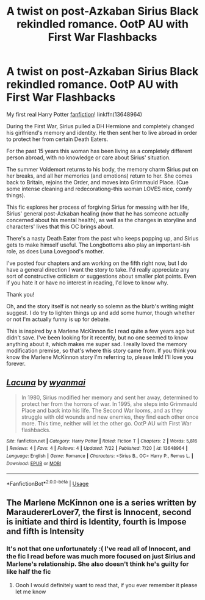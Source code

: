 #+TITLE: A twist on post-Azkaban Sirius Black rekindled romance. OotP AU with First War Flashbacks

* A twist on post-Azkaban Sirius Black rekindled romance. OotP AU with First War Flashbacks
:PROPERTIES:
:Author: wyanmai
:Score: 9
:DateUnix: 1595535255.0
:DateShort: 2020-Jul-24
:FlairText: Self-Promotion
:END:
My first real Harry Potter [[https://www.fanfiction.net/s/13648964/1/Lacuna][fanfiction]]! linkffn(13648964)

During the First War, Sirius pulled a DH Hermione and completely changed his girlfriend's memory and identity. He then sent her to live abroad in order to protect her from certain Death Eaters.

For the past 15 years this woman has been living as a completely different person abroad, with no knowledge or care about Sirius' situation.

The summer Voldemort returns to his body, the memory charm Sirius put on her breaks, and all her memories (and emotions) return to her. She comes back to Britain, rejoins the Order, and moves into Grimmauld Place. (Cue some intense cleaning and redecorationg--this woman LOVES nice, comfy things).

This fic explores her process of forgiving Sirius for messing with her life, Sirius' general post-Azkaban healing (now that he has someone actually concerned about his mental health), as well as the changes in storyline and characters' lives that this OC brings about.

There's a nasty Death Eater from the past who keeps popping up, and Sirius gets to make himself useful. The Longbottoms also play an important-ish role, as does Luna Lovegood's mother.

I've posted four chapters and am working on the fifth right now, but I do have a general direction I want the story to take. I'd really appreciate any sort of constructive criticism or suggestions about smaller plot points. Even if you hate it or have no interest in reading, I'd love to know why.

Thank you!

Oh, and the story itself is not nearly so solemn as the blurb's writing might suggest. I do try to lighten things up and add some humor, though whether or not I'm actually funny is up for debate.

This is inspired by a Marlene McKinnon fic I read quite a few years ago but didn't save. I've been looking for it recently, but no one seemed to know anything about it, which makes me super sad. I really loved the memory modification premise, so that's where this story came from. If you think you know the Marlene McKinnon story I'm referring to, please lmk! I'll love you forever.


** [[https://www.fanfiction.net/s/13648964/1/][*/Lacuna/*]] by [[https://www.fanfiction.net/u/8816253/wyanmai][/wyanmai/]]

#+begin_quote
  In 1980, Sirius modified her memory and sent her away, determined to protect her from the horrors of war. In 1995, she steps into Grimmauld Place and back into his life. The Second War looms, and as they struggle with old wounds and new enemies, they find each other once more. This time, neither will let the other go. OotP AU with First War flashbacks.
#+end_quote

^{/Site/:} ^{fanfiction.net} ^{*|*} ^{/Category/:} ^{Harry} ^{Potter} ^{*|*} ^{/Rated/:} ^{Fiction} ^{T} ^{*|*} ^{/Chapters/:} ^{2} ^{*|*} ^{/Words/:} ^{5,816} ^{*|*} ^{/Reviews/:} ^{4} ^{*|*} ^{/Favs/:} ^{4} ^{*|*} ^{/Follows/:} ^{4} ^{*|*} ^{/Updated/:} ^{7/22} ^{*|*} ^{/Published/:} ^{7/20} ^{*|*} ^{/id/:} ^{13648964} ^{*|*} ^{/Language/:} ^{English} ^{*|*} ^{/Genre/:} ^{Romance} ^{*|*} ^{/Characters/:} ^{<Sirius} ^{B.,} ^{OC>} ^{Harry} ^{P.,} ^{Remus} ^{L.} ^{*|*} ^{/Download/:} ^{[[http://www.ff2ebook.com/old/ffn-bot/index.php?id=13648964&source=ff&filetype=epub][EPUB]]} ^{or} ^{[[http://www.ff2ebook.com/old/ffn-bot/index.php?id=13648964&source=ff&filetype=mobi][MOBI]]}

--------------

*FanfictionBot*^{2.0.0-beta} | [[https://github.com/tusing/reddit-ffn-bot/wiki/Usage][Usage]]
:PROPERTIES:
:Author: FanfictionBot
:Score: 5
:DateUnix: 1595535272.0
:DateShort: 2020-Jul-24
:END:


** The Marlene McKinnon one is a series written by MaraudererLover7, the first is Innocent, second is initiate and third is Identity, fourth is Impose and fifth is Intensity
:PROPERTIES:
:Author: InformalStudio6
:Score: 1
:DateUnix: 1596562756.0
:DateShort: 2020-Aug-04
:END:

*** It's not that one unfortunately :( I've read all of Innocent, and the fic I read before was much more focused on just Sirius and Marlene's relationship. She also doesn't think he's guilty for like half the fic
:PROPERTIES:
:Author: wyanmai
:Score: 1
:DateUnix: 1596565107.0
:DateShort: 2020-Aug-04
:END:

**** Oooh I would definitely want to read that, if you ever remember it please let me know
:PROPERTIES:
:Author: InformalStudio6
:Score: 1
:DateUnix: 1596607842.0
:DateShort: 2020-Aug-05
:END:
